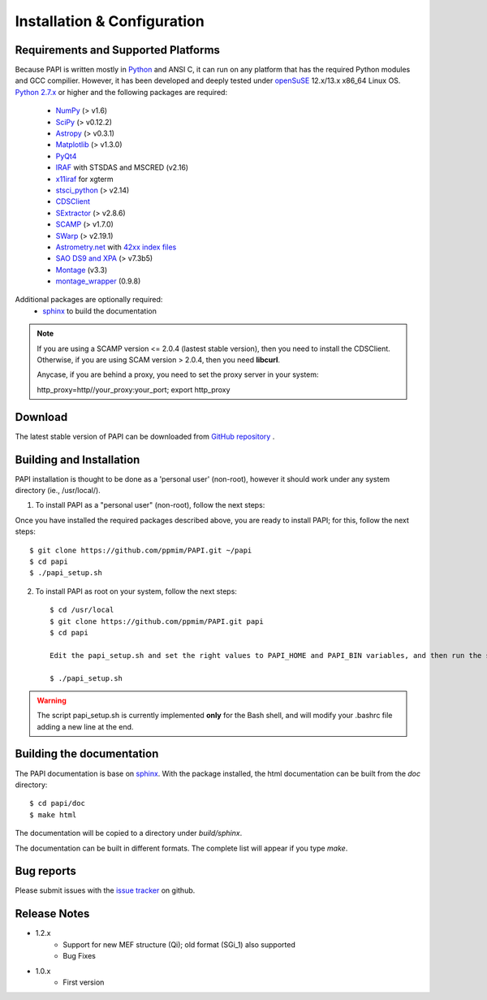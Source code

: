 
.. _installation:

Installation & Configuration  
****************************

.. index:: prerequisites, requirements, pipeline


Requirements and Supported Platforms
------------------------------------

Because PAPI is written mostly in Python_ and ANSI C, it can run on any platform
that has the required Python modules and GCC compilier. However, it has been developed
and deeply tested under `openSuSE`_ 12.x/13.x x86_64 Linux OS.  
`Python 2.7.x <http://www.python.org>`_ or higher and the following packages 
are required:

    * `NumPy <http://numpy.scipy.org/>`_ (> v1.6)
    * `SciPy <http://www.scipy.org>`_ (> v0.12.2)
    * `Astropy <http://www.astropy.org/>`_ (> v0.3.1)
    * `Matplotlib <http://matplotlib.org/>`_ (> v1.3.0)
    * `PyQt4 <http://www.riverbankcomputing.co.uk/software/pyqt/download>`_
    * `IRAF <http://iraf.noao.edu/>`_ with STSDAS and MSCRED (v2.16)
    * `x11iraf <http://iraf.noao.edu/iraf/ftp/iraf/x11iraf/x11iraf-v2.0BETA-bin.linux.tar.gz>`_ for xgterm
    * `stsci_python <http://www.stsci.edu/resources/software_hardware/pyraf/stsci_python>`_ (> v2.14)
    * `CDSClient <http://cdsarc.u-strasbg.fr/doc/cdsclient.html>`_
    * `SExtractor <http://astromatic.iap.fr/software/sextractor/>`_ (> v2.8.6)
    * `SCAMP <http://www.astromatic.net/software/scamp>`_ (> v1.7.0)
    * `SWarp <http://www.astromatic.net/software/swarp>`_ (> v2.19.1)
    * `Astrometry.net <http://astrometry.net/>`_ with `42xx index files <http://broiler.astrometry.net/~dstn/4200/>`_
    * `SAO DS9 and XPA <http://hea-www.harvard.edu/RD/ds9>`_ (> v7.3b5)
    * `Montage <http://montage.ipac.caltech.edu/download/Montage_v3.3.tar.gz>`_ (v3.3)
    * `montage_wrapper <https://pypi.python.org/pypi/montage-wrapper>`_ (0.9.8)
 
Additional packages are optionally required:
    * `sphinx`_  to build the documentation

.. note::
    
    If you are using a SCAMP version <= 2.0.4 (lastest stable version), then you need to install the CDSClient. Otherwise, if you are using SCAM version > 2.0.4, then you need **libcurl**. 

    Anycase, if you are behind a proxy, you need to set the proxy server in your system::
    
    http_proxy=http//your_proxy:your_port; export http_proxy

    
.. index:: installing, building, source, downloading

Download
--------

The latest stable version of PAPI can be downloaded from `GitHub repository <https://github.com/ppmim/PAPI>`_ .

Building and Installation
-------------------------
PAPI installation is thought to be done as a 'personal user' (non-root), however it should work
under any system directory (ie., /usr/local/). 

1. To install PAPI as a "personal user" (non-root), follow the next steps:

Once you have installed the required packages described above, you are ready to install
PAPI; for this, follow the next steps::

    $ git clone https://github.com/ppmim/PAPI.git ~/papi
    $ cd papi
    $ ./papi_setup.sh


2. To install PAPI as root on your system, follow the next steps::

    $ cd /usr/local
    $ git clone https://github.com/ppmim/PAPI.git papi
    $ cd papi
    
    Edit the papi_setup.sh and set the right values to PAPI_HOME and PAPI_BIN variables, and then run the script as an user:
    
    $ ./papi_setup.sh


.. warning::
    
    The script papi_setup.sh is currently implemented **only** for the Bash shell, and will modify your .bashrc file adding a new line at the end.

    

Building the documentation
--------------------------

The PAPI documentation is base on `sphinx`_. With the package installed, the 
html documentation can be built from the `doc` directory::

  $ cd papi/doc
  $ make html
  
The documentation will be copied to a directory under `build/sphinx`.
  
The documentation can be built in different formats. The complete list will appear
if you type `make`.

Bug reports
-----------

Please submit issues with the `issue tracker <https://github.com/ppmim/PAPI/issues>`_ on github.


Release Notes
-------------

* 1.2.x
    - Support for new MEF structure (Qi); old format (SGi_1) also supported
    - Bug Fixes
* 1.0.x
    - First version
    
    
.. _PANIC: http://www.iaa.es/PANIC
.. _CAHA: http://www.caha.es
.. _Omega2000: http://www.caha.es/CAHA/Instruments/O2000/index.html
.. _HAWK-I: http://www.eso.org/sci/facilities/paranal/instruments/hawki/
.. _sphinx: http://sphinx.pocoo.org
.. _pdf: http://www.iaa.es/~jmiguel/PANIC/PAPI/PAPI.pdf
.. _openSuSE: http://www.opensuse.org/
.. _issue tracker
.. _Python: http://www.python.org
